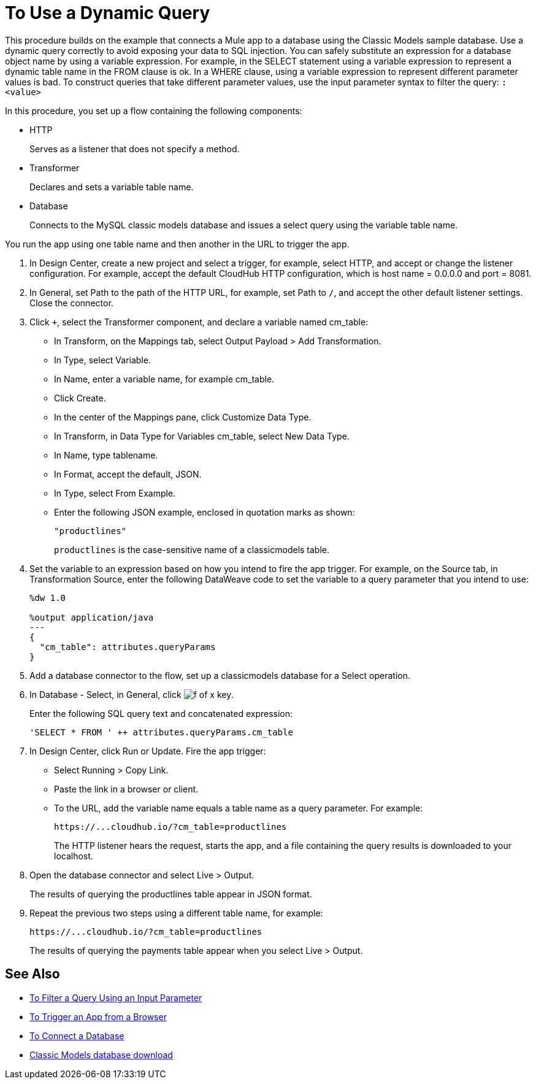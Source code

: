 = To Use a Dynamic Query

This procedure builds on the example that connects a Mule app to a database using the Classic Models sample database. Use a dynamic query correctly to avoid exposing your data to SQL injection. You can safely substitute an expression for a database object name by using a variable expression. For example, in the SELECT statement using a variable expression to represent a dynamic table name in the FROM clause is ok. In a WHERE clause, using a variable expression to represent different parameter values is bad. To construct queries that take different parameter values, use the input parameter syntax to filter the query: `:<value>`

In this procedure, you set up a flow containing the following components:

* HTTP
+
Serves as a listener that does not specify a method.
+
* Transformer 
+
Declares and sets a variable table name.
+
* Database
+
Connects to the MySQL classic models database and issues a select query using the variable table name. 

You run the app using one table name and then another in the URL to trigger the app.

. In Design Center, create a new project and select a trigger, for example, select HTTP, and accept or change the listener configuration. For example, accept the default CloudHub HTTP configuration, which is host name = 0.0.0.0 and port = 8081.
. In General, set Path to the path of the HTTP URL, for example, set Path to `/`, and accept the other default listener settings. Close the connector.
. Click `+`, select the Transformer component, and declare a variable named cm_table:
+
* In Transform, on the Mappings tab, select Output Payload > Add Transformation.
+
* In Type, select Variable.
+
* In Name, enter a variable name, for example cm_table.
+
* Click Create.
+
* In the center of the Mappings pane, click Customize Data Type.
+
* In Transform, in Data Type for Variables cm_table, select New Data Type.
+
* In Name, type tablename.
+
* In Format, accept the default, JSON.
+
* In Type, select From Example.
+
* Enter the following JSON example, enclosed in quotation marks as shown:
+
`"productlines"`
+
`productlines` is the case-sensitive name of a classicmodels table.
+
. Set the variable to an expression based on how you intend to fire the app trigger. For example, on the Source tab, in Transformation Source, enter the following DataWeave code to set the variable to a query parameter that you intend to use:
+
----
%dw 1.0

%output application/java  
---
{
  "cm_table": attributes.queryParams
}
----
+
. Add a database connector to the flow, set up a classicmodels database for a Select operation.
. In Database - Select, in General, click image:function-key.png[f of x key]. 
+
Enter the following SQL query text and concatenated expression:
+
`'SELECT * FROM ' ++ attributes.queryParams.cm_table`
+
. In Design Center, click Run or Update. Fire the app trigger:
+
* Select Running > Copy Link.
+
* Paste the link in a browser or client.
+
* To the URL, add the variable name equals a table name as a query parameter. For example:
+
`+https://...cloudhub.io/?cm_table=productlines+`
+
The HTTP listener hears the request, starts the app, and a file containing the query results is downloaded to your localhost. 
+
. Open the database connector and select Live > Output.
+
The results of querying the productlines table appear in JSON format.
+
. Repeat the previous two steps using a different table name, for example:
+
`+https://...cloudhub.io/?cm_table=productlines+`
+
The results of querying the payments table appear when you select Live > Output.

== See Also

* link:/connectors/db-to-filter-query-task[To Filter a Query Using an Input Parameter]
* link:/connectors/http-to-trigger-app-from-browser[To Trigger an App from a Browser]
* link:/connectors/db-to-connect-database[To Connect a Database]
* link:http://www.mysqltutorial.org/download/2[Classic Models database download]
